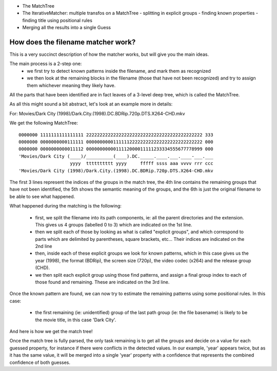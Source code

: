 .. _internals:

- The MatchTree
- The IterativeMatcher: multiple transfos on a MatchTree
  - splitting in explicit groups
  - finding known properties
  - finding title using positional rules
- Merging all the results into a single Guess


How does the filename matcher work?
===================================

This is a very succinct description of how the matcher works, but will give
you the main ideas.

The main process is a 2-step one:
 - we first try to detect known patterns inside the filename, and mark
   them as recognized
 - we then look at the remaining blocks in the filename (those that
   have not been recognized) and try to assign them whichever meaning
   they likely have.

All the parts that have been identified are in fact leaves of a
3-level deep tree, which is called the MatchTree.

As all this might sound a bit abstract, let's look at an example more
in details:

For: Movies/Dark City (1998)/Dark.City.(1998).DC.BDRip.720p.DTS.X264-CHD.mkv

We get the following MatchTree::

    0000000 1111111111111111 2222222222222222222222222222222222222222222 333
    0000000 0000000000111111 0000000000111111222222222222222222222222222 000
    0000000 0000000000011112 0000000000011112000011111233334555677778999 000
    'Movies/Dark City (____)/__________(____).DC._____.____.___.____-___.___
                       yyyy  tttttttttt yyyy     fffff ssss aaa vvvv rrr ccc
    'Movies/Dark City (1998)/Dark.City.(1998).DC.BDRip.720p.DTS.X264-CHD.mkv

The first 3 lines represent the indices of the groups in the match tree, the
4th line contains the remaining groups that have not been identified, the 5th
shows the semantic meaning of the groups, and the 6th is just the original
filename to be able to see what happened.

What happened during the matching is the following:

 - first, we split the filename into its path components, ie: all the parent
   directories and the extension. This gives us 4 groups (labelled 0 to 3)
   which are indicated on the 1st line.
 - then we split each of those by looking as what is called "explicit groups",
   and which correspond to parts which are delimited by parentheses, square
   brackets, etc... Their indices are indicated on the 2nd line
 - then, inside each of these explicit groups we look for known patterns, which
   in this case gives us the year (1998), the format (BDRip), the screen
   size (720p), the video codec (x264) and the release group (CHD).
 - we then split each explicit group using those find patterns, and assign a
   final group index to each of those found and remaining. These are indicated
   on the 3rd line.

Once the known pattern are found, we can now try to estimate the remaining patterns
using some positional rules. In this case:

 - the first remaining (ie: unidentified) group of the last path group (ie: the
   file basename) is likely to be the movie title, in this case 'Dark City'.

And here is how we get the match tree!

Once the match tree is fully parsed, the only task remaining is to get all the
groups and decide on a value for each guessed property, for instance if there
were conflicts in the detected values. In our example, 'year' appears twice, but
as it has the same value, it will be merged into a single 'year' property with a
confidence that represents the combined confidence of both guesses.

